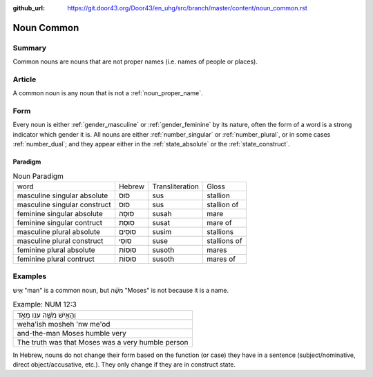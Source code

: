 :github_url: https://git.door43.org/Door43/en_uhg/src/branch/master/content/noun_common.rst

.. _noun_common:

Noun Common
===========

Summary
-------

Common nouns are nouns that are not proper names (i.e. names of people
or places).

Article
-------

A common noun is any noun that is not a :ref:`noun_proper_name`.

Form
----

Every noun is either
:ref:`gender_masculine`
or
:ref:`gender_feminine`
by its nature, often the form of a word is a strong indicator which
gender it is. All nouns are either
:ref:`number_singular`
or
:ref:`number_plural`,
or in some cases
:ref:`number_dual`;
and they appear either in the :ref:`state_absolute`
or the :ref:`state_construct`.

.. _noun_common-paradigm:

Paradigm
~~~~~~~~

.. csv-table:: Noun Paradigm

  word,Hebrew,Transliteration,Gloss
  masculine singular absolute,סוּס,sus,stallion
  masculine singular construct,סוּס,sus,stallion of
  feminine singular absolute,סוּסָה,susah,mare
  feminine singular contruct,סוּסַת,susat,mare of
  masculine plural absolute,סוּסִים,susim,stallions
  masculine plural construct,סוּסֵי,suse,stallions of
  feminine plural absolute,סוּסוֹת,susoth,mares
  feminine plural contruct,סוּסוֹת,susoth,mares of

Examples
--------

אִ֖ישׁ "man" is a common noun, but מֹשֶׁ֗ה "Moses" is not because it is
a name.

.. csv-table:: Example: NUM 12:3

  וְהָאִ֥ישׁ מֹשֶׁ֖ה ענו מְאֹ֑ד
  weha'ish mosheh 'nw me'od
  and-the-man Moses humble very
  The truth was that Moses was a very humble person

In Hebrew, nouns do not change their form based on the function (or
case) they have in a sentence (subject/nominative, direct
object/accusative, etc.). They only change if they are in construct
state.
